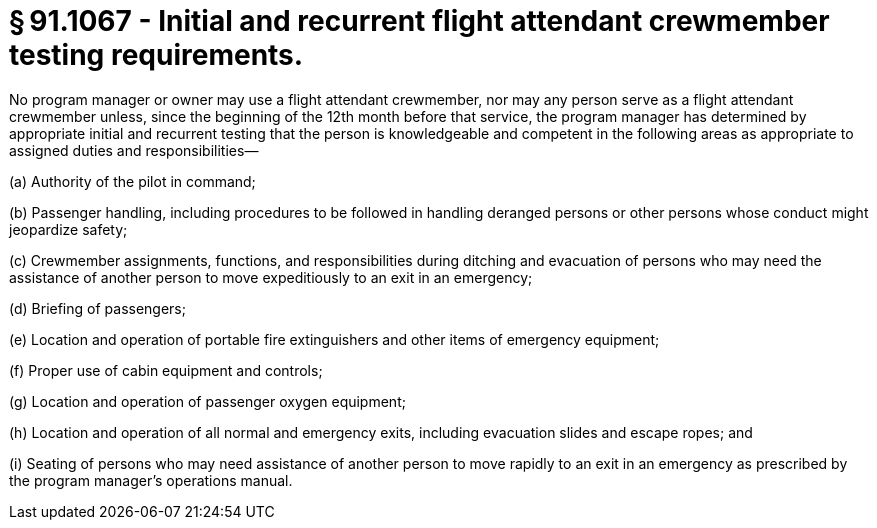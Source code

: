 # § 91.1067 - Initial and recurrent flight attendant crewmember testing requirements.

No program manager or owner may use a flight attendant crewmember, nor may any person serve as a flight attendant crewmember unless, since the beginning of the 12th month before that service, the program manager has determined by appropriate initial and recurrent testing that the person is knowledgeable and competent in the following areas as appropriate to assigned duties and responsibilities—

(a) Authority of the pilot in command;

(b) Passenger handling, including procedures to be followed in handling deranged persons or other persons whose conduct might jeopardize safety;

(c) Crewmember assignments, functions, and responsibilities during ditching and evacuation of persons who may need the assistance of another person to move expeditiously to an exit in an emergency;

(d) Briefing of passengers;

(e) Location and operation of portable fire extinguishers and other items of emergency equipment;

(f) Proper use of cabin equipment and controls;

(g) Location and operation of passenger oxygen equipment;

(h) Location and operation of all normal and emergency exits, including evacuation slides and escape ropes; and

(i) Seating of persons who may need assistance of another person to move rapidly to an exit in an emergency as prescribed by the program manager's operations manual.


